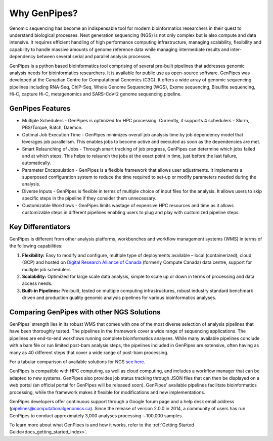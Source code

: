 .. _docs_gp_why:

Why GenPipes?
==============

Genomic sequencing has become an indispensable tool for modern bioinformatics researchers in their quest to understand biological processes. Next generation sequencing (NGS) is not only complex but is also compute and data intensive. It requires efficient handling of high performance computing infrastructure, managing scalability, flexibility and capability to handle massive amounts of genome reference data while managing intermediate results and inter-dependency between several serial and parallel analysis processes.

GenPipes is a python based bioinformatics tool comprising of several pre-built pipelines that addresses genomic analysis needs for bioinformatics researchers. It is available for public use as open-source software. GenPipes was developed at the Canadian Centre for Computational Genomics (C3G). It offers a wide array of genomic sequencing pipelines including RNA-Seq, ChIP-Seq, Whole Genome Sequencing (WGS), Exome sequencing, Bisulfite sequencing, Hi-C, capture Hi-C, metagenomics and SARS-CoV-2 genome sequencing pipeline. 

.. image:: /img/genpipes_hld.png

GenPipes Features
-----------------
* Multiple Schedulers
  - GenPipes is optimized for HPC processing. Currently, it supports 4 schedulers - Slurm, PBS/Torque, Batch, Daemon.

* Optimal Job Execution Time
  - GenPipes minimizes overall job analysis time by job dependency model that leverages job parallelism. This enables jobs to become active and executed as soon as the dependencies are met.

* Smart Relaunching of Jobs
  - Through smart tracking of job progress, GenPipes can determine which jobs failed and at which steps. This helps to relaunch the jobs at the exact point in time, just before the last failure, automatically.

* Parameter Encapsulation
  - GenPipes is a flexible framework that allows user adjustments. It implements a superposed configuration system to reduce the time required to set-up or modify parameters needed during the analysis.

* Diverse Inputs
  - GenPipes is flexible in terms of multiple choice of input files for the analysis. It allows users to skip specific steps in the pipeline if they consider them unnecessary.

* Customizable Workflows
  - GenPipes limits wastage of expensive HPC resources and time as it allows customizable steps in different pipelines enabling users to plug and play with customized pipeline steps.

Key Differentiators
-------------------

GenPipes is different from other analysis platforms, workbenches and workflow management systems (WMS) in terms of the following capabilities:

1. **Flexibility:** Easy to modify and configure, multiple type of deployments available – local (containerized), cloud (GCP) and hosted on `Digital Research Alliance of Canada <https://alliancecan.ca/en>`_ (formerly Compute Canada) data centre, support for multiple job schedulers
2. **Scalability:** Optimized for large scale data analysis, simple to scale up or down in terms of processing and data access needs.
3. **Built-in Pipelines:** Pre-built, tested on multiple computing infrastructures, robust industry standard benchmark driven and production quality genomic analysis pipelines for various bioinformatics analyses.

Comparing GenPipes with other NGS Solutions
--------------------------------------------

GenPipes’ strength lies in its robust WMS that comes with one of the most diverse selection of analysis pipelines that have been thoroughly tested. The pipelines in the framework cover a wide range of sequencing applications. The pipelines are end-to-end workflows running complete bioinformatics analyses. While many available pipelines conclude with a bam file or run limited post-bam analysis steps, the pipelines included in GenPipes are extensive, often having as many as 40 different steps that cover a wide range of post-bam processing.

For a tabular comparison of available solutions for NGS `see here <https://academic.oup.com/view-large/136711836>`_.

GenPipes is compatible with HPC computing, as well as cloud computing, and includes a workflow manager that can be adapted to new systems. GenPipes also provides job status tracking through JSON files that can then be displayed on a web portal (an official portal for GenPipes will be released soon). GenPipes’ available pipelines facilitate bioinformatics processing, while the framework makes it flexible for modifications and new implementations.

GenPipes developers offer continuous support through a Google forum page and a help desk email address (pipelines@computationalgenomics.ca). Since the release of version 2.0.0 in 2014, a community of users has run GenPipes to conduct approximately 3,000 analyses processing ∼100,000 samples.


To learn more about what GenPipes is and how it works, refer to the :ref:`Getting Started Guide<docs_getting_started_index>`.
